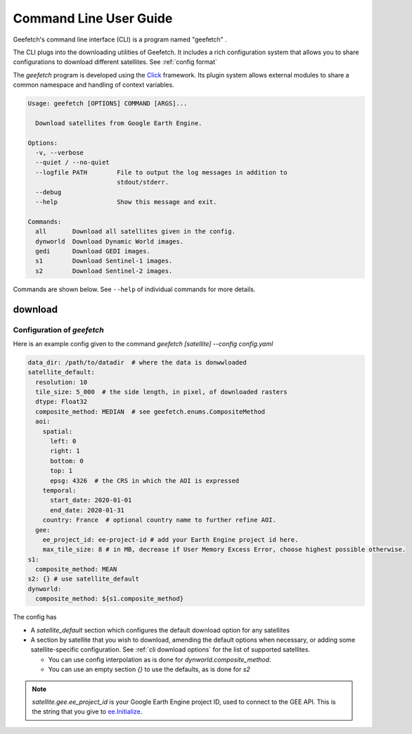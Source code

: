 Command Line User Guide
=======================

Geefetch's command line interface (CLI) is a program named "geefetch" .

The CLI plugs into the downloading utilities of Geefetch. It includes a rich
configuration system that allows you to share configurations to download different
satellites. See :ref:`config format`

The `geefetch` program is developed using the `Click
<http://click.palletsprojects.com/>`__ framework. Its plugin system allows external
modules to share a common namespace and handling of context variables.

.. code-block:: console

    Usage: geefetch [OPTIONS] COMMAND [ARGS]...

      Download satellites from Google Earth Engine.

    Options:
      -v, --verbose
      --quiet / --no-quiet
      --logfile PATH        File to output the log messages in addition to
                            stdout/stderr.
      --debug
      --help                Show this message and exit.

    Commands:
      all       Download all satellites given in the config.
      dynworld  Download Dynamic World images.
      gedi      Download GEDI images.
      s1        Download Sentinel-1 images.
      s2        Download Sentinel-2 images.

Commands are shown below. See ``--help`` of individual commands for more details.

download
--------

.. _config format:

Configuration of `geefetch`
~~~~~~~~~~~~~~~~~~~~~~~~~~~~~~~~~~~~

Here is an example config given to the command `geefetch [satellite] --config config.yaml`

.. code-block:: yaml

    data_dir: /path/to/datadir  # where the data is donwwloaded
    satellite_default:
      resolution: 10
      tile_size: 5_000  # the side length, in pixel, of downloaded rasters
      dtype: Float32
      composite_method: MEDIAN  # see geefetch.enums.CompositeMethod
      aoi:
        spatial:
          left: 0
          right: 1
          bottom: 0
          top: 1
          epsg: 4326  # the CRS in which the AOI is expressed
        temporal:
          start_date: 2020-01-01
          end_date: 2020-01-31
        country: France  # optional country name to further refine AOI.
      gee:
        ee_project_id: ee-project-id # add your Earth Engine project id here.
        max_tile_size: 8 # in MB, decrease if User Memory Excess Error, choose highest possible otherwise.
    s1:
      composite_method: MEAN
    s2: {} # use satellite_default
    dynworld:
      composite_method: ${s1.composite_method}

The config has

- A `satellite_default` section which configures the default download option for any
  satellites
- A section by satellite that you wish to download, amending the default options when
  necessary, or adding some satellite-specific configuration. See :ref:`cli download
  options` for the list of supported satellites.

  - You can use config interpolation as is done for `dynworld.composite_method`.
  - You can use an empty section `{}` to use the defaults, as is done for `s2`

.. note::

    `satellite.gee.ee_project_id` is your Google Earth Engine project ID, used to
    connect to the GEE API. This is the string that you give to `ee.Initialize
    <https://developers.google.com/earth-engine/apidocs/ee-initialize>`__.

.. _cli download options:

.. click:: geefetch.cli.main
    :prog: geefetch
    :nested: short
